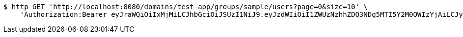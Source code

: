 [source,bash]
----
$ http GET 'http://localhost:8080/domains/test-app/groups/sample/users?page=0&size=10' \
    'Authorization:Bearer eyJraWQiOiIxMjMiLCJhbGciOiJSUzI1NiJ9.eyJzdWIiOiI1ZWUzNzhhZDQ3NDg5MTI5Y2M0OWIzYjAiLCJyb2xlcyI6W10sImlzcyI6Im1tYWR1LmNvbSIsImdyb3VwcyI6W10sImF1dGhvcml0aWVzIjpbXSwiY2xpZW50X2lkIjoiMjJlNjViNzItOTIzNC00MjgxLTlkNzMtMzIzMDA4OWQ0OWE3IiwiZG9tYWluX2lkIjoiMCIsImF1ZCI6InRlc3QiLCJuYmYiOjE1OTczMDg5NzYsInVzZXJfaWQiOiIxMTExMTExMTEiLCJzY29wZSI6ImEudGVzdC1hcHAuZ3JvdXAucmVhZCIsImV4cCI6MTU5NzMwODk4MSwiaWF0IjoxNTk3MzA4OTc2LCJqdGkiOiJmNWJmNzVhNi0wNGEwLTQyZjctYTFlMC01ODNlMjljZGU4NmMifQ.AzCFHpHhBdVpXjZ--H36Qja876MxOHCTalRB-aCnnfqA_-gzPF8i8EILzuRkqEZHlj9qRkE_XPq3t2TaOTZi97MpfZUUZG1EnP45fpvbCAuXbVw5yHnc0SJIOB1ESv1DcC5VST84U3woxuKkcRR71RYfyu6KUaz3vcj5jONGDTDEqJ85kEcKZo-brV2aOrKF58NyKJF0vRCMOtDd1BfIjrUjoYnoWIDzzZI8njUNetG3FW-Am4QnAH06_qOFBBJlewNfn4Aa0NOE7BrMsqRj2yXJASiD-1cIzh2Lr0jm9xXm5vXJWrxtWJKuF36wc38hBUY1bPpA-Xd7oJjJb91dug'
----